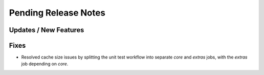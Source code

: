 Pending Release Notes
=====================

Updates / New Features
----------------------

Fixes
-----

* Resolved cache size issues by splitting the unit test workflow into separate
  *core* and *extras* jobs, with the *extras* job depending on *core*.
